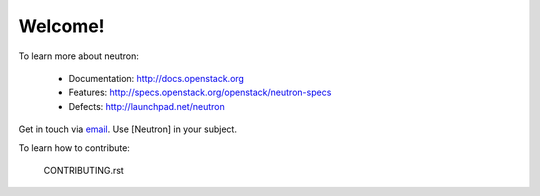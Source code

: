 Welcome!
========

To learn more about neutron:

  * Documentation: http://docs.openstack.org
  * Features: http://specs.openstack.org/openstack/neutron-specs
  * Defects: http://launchpad.net/neutron

Get in touch via `email <mailto:openstack-dev@lists.openstack.org>`_. Use
[Neutron] in your subject.

To learn how to contribute:

  CONTRIBUTING.rst
